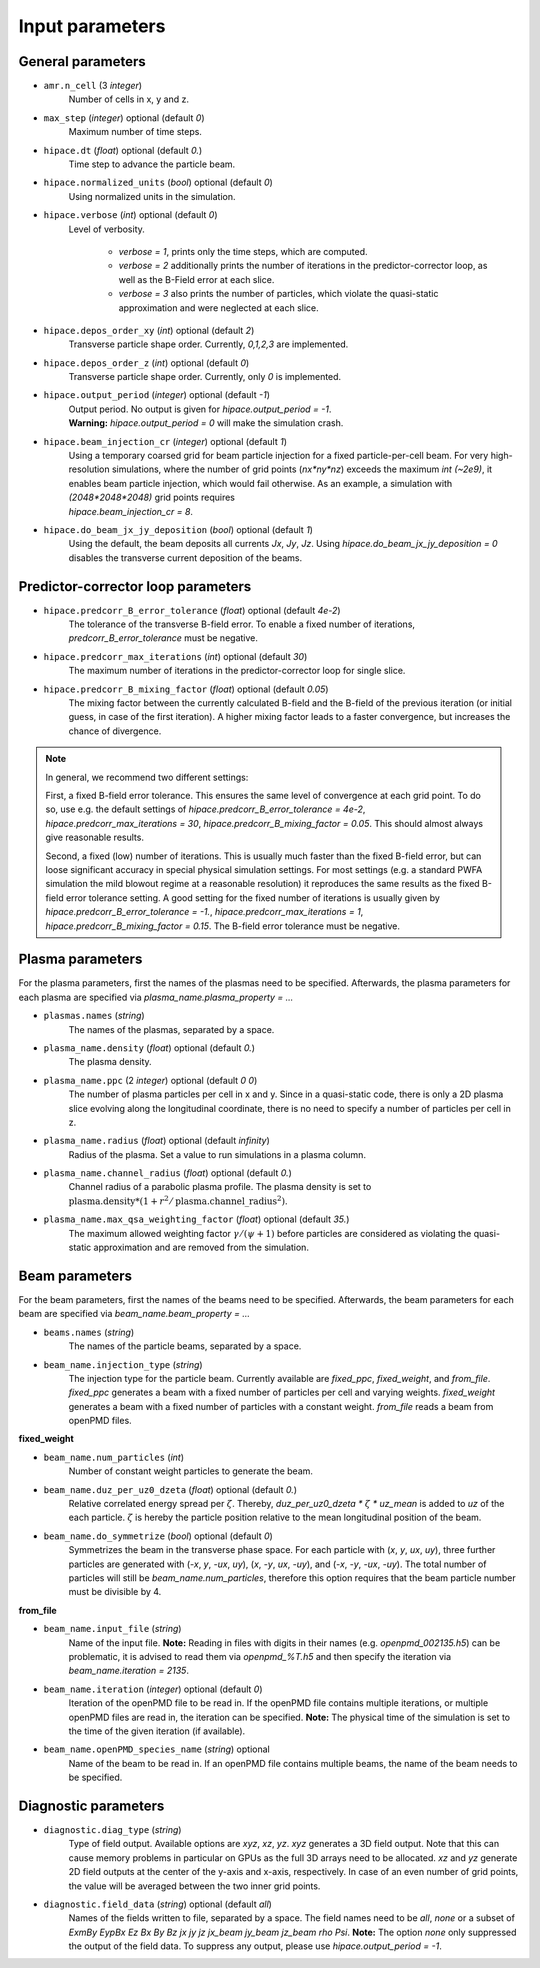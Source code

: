 .. _parameters-source:

Input parameters
================

General parameters
------------------

* ``amr.n_cell`` (3 `integer`)
    Number of cells in x, y and z.

* ``max_step`` (`integer`) optional (default `0`)
    Maximum number of time steps.

* ``hipace.dt`` (`float`) optional (default `0.`)
    Time step to advance the particle beam.

* ``hipace.normalized_units`` (`bool`) optional (default `0`)
    Using normalized units in the simulation.

* ``hipace.verbose`` (`int`) optional (default `0`)
    Level of verbosity.

      * `verbose = 1`, prints only the time steps, which are computed.

      * `verbose = 2` additionally prints the number of iterations in the
        predictor-corrector loop, as well as the B-Field error at each slice.

      * `verbose = 3` also prints the number of particles, which violate the quasi-static
        approximation and were neglected at each slice.

* ``hipace.depos_order_xy`` (`int`) optional (default `2`)
    Transverse particle shape order. Currently, `0,1,2,3` are implemented.

* ``hipace.depos_order_z`` (`int`) optional (default `0`)
    Transverse particle shape order. Currently, only `0` is implemented.

* ``hipace.output_period`` (`integer`) optional (default `-1`)
    | Output period. No output is given for `hipace.output_period = -1`.
    | **Warning:** `hipace.output_period = 0` will make the simulation crash.

* ``hipace.beam_injection_cr`` (`integer`) optional (default `1`)
    | Using a temporary coarsed grid for beam particle injection for a fixed particle-per-cell beam.
      For very high-resolution simulations, where the number of grid points (`nx*ny*nz`)
      exceeds the maximum `int (~2e9)`, it enables beam particle injection, which would
      fail otherwise. As an example, a simulation with `(2048*2048*2048)` grid points
      requires
    | `hipace.beam_injection_cr = 8`.

* ``hipace.do_beam_jx_jy_deposition`` (`bool`) optional (default `1`)
    Using the default, the beam deposits all currents `Jx`, `Jy`, `Jz`. Using
    `hipace.do_beam_jx_jy_deposition = 0` disables the transverse current deposition of the beams.

Predictor-corrector loop parameters
-----------------------------------

* ``hipace.predcorr_B_error_tolerance`` (`float`) optional (default `4e-2`)
    The tolerance of the transverse B-field error. To enable a fixed number of iterations,
    `predcorr_B_error_tolerance` must be negative.

* ``hipace.predcorr_max_iterations`` (`int`) optional (default `30`)
    The maximum number of iterations in the predictor-corrector loop for single slice.

* ``hipace.predcorr_B_mixing_factor`` (`float`) optional (default `0.05`)
    The mixing factor between the currently calculated B-field and the B-field of the
    previous iteration (or initial guess, in case of the first iteration).
    A higher mixing factor leads to a faster convergence, but increases the chance of divergence.

.. note::
   In general, we recommend two different settings:

   First, a fixed B-field error tolerance. This ensures the same level of convergence at each grid
   point. To do so, use e.g. the default settings of `hipace.predcorr_B_error_tolerance = 4e-2`,
   `hipace.predcorr_max_iterations = 30`, `hipace.predcorr_B_mixing_factor = 0.05`.
   This should almost always give reasonable results.

   Second, a fixed (low) number of iterations. This is usually much faster than the fixed B-field
   error, but can loose significant accuracy in special physical simulation settings. For most
   settings (e.g. a standard PWFA simulation the mild blowout regime at a reasonable resolution) it
   reproduces the same results as the fixed B-field error tolerance setting.
   A good setting for the fixed number of iterations is usually given by
   `hipace.predcorr_B_error_tolerance = -1.`, `hipace.predcorr_max_iterations = 1`,
   `hipace.predcorr_B_mixing_factor = 0.15`. The B-field error tolerance must be negative.

Plasma parameters
-----------------

For the plasma parameters, first the names of the plasmas need to be specified. Afterwards, the
plasma parameters for each plasma are specified via `plasma_name.plasma_property = ...`

* ``plasmas.names`` (`string`)
    The names of the plasmas, separated by a space.

* ``plasma_name.density`` (`float`) optional (default `0.`)
    The plasma density.

* ``plasma_name.ppc`` (2 `integer`) optional (default `0 0`)
    The number of plasma particles per cell in x and y.
    Since in a quasi-static code, there is only a 2D plasma slice evolving along the longitudinal
    coordinate, there is no need to specify a number of particles per cell in z.

* ``plasma_name.radius`` (`float`) optional (default `infinity`)
    Radius of the plasma. Set a value to run simulations in a plasma column.

* ``plasma_name.channel_radius`` (`float`) optional (default `0.`)
    Channel radius of a parabolic plasma profile. The plasma density is set to
    :math:`\mathrm{plasma.density} * (1 + r^2/\mathrm{plasma.channel\_radius}^2)`.

* ``plasma_name.max_qsa_weighting_factor`` (`float`) optional (default `35.`)
    The maximum allowed weighting factor :math:`\gamma /(\psi+1)` before particles are considered
    as violating the quasi-static approximation and are removed from the simulation.

Beam parameters
---------------

For the beam parameters, first the names of the beams need to be specified. Afterwards, the beam
parameters for each beam are specified via `beam_name.beam_property = ...`

* ``beams.names`` (`string`)
    The names of the particle beams, separated by a space.

* ``beam_name.injection_type`` (`string`)
    The injection type for the particle beam. Currently available are `fixed_ppc`, `fixed_weight`,
    and `from_file`. `fixed_ppc` generates a beam with a fixed number of particles per cell and
    varying weights. `fixed_weight` generates a beam with a fixed number of particles with a
    constant weight. `from_file` reads a beam from openPMD files.

**fixed_weight**

* ``beam_name.num_particles`` (`int`)
    Number of constant weight particles to generate the beam.

* ``beam_name.duz_per_uz0_dzeta`` (`float`) optional (default `0.`)
    Relative correlated energy spread per :math:`\zeta`.
    Thereby, `duz_per_uz0_dzeta *` :math:`\zeta` `* uz_mean` is added to `uz` of the each particle.
    :math:`\zeta` is hereby the particle position relative to the mean
    longitudinal position of the beam.

* ``beam_name.do_symmetrize`` (`bool`) optional (default `0`)
    Symmetrizes the beam in the transverse phase space. For each particle with (`x`, `y`, `ux`,
    `uy`), three further particles are generated with (`-x`, `y`, `-ux`, `uy`), (`x`, `-y`, `ux`,
    `-uy`), and (`-x`, `-y`, `-ux`, `-uy`). The total number of particles will still be
    `beam_name.num_particles`, therefore this option requires that the beam particle number must be
    divisible by 4.

**from_file**

* ``beam_name.input_file`` (`string`)
    Name of the input file. **Note:** Reading in files with digits in their names (e.g.
    `openpmd_002135.h5`) can be problematic, it is advised to read them via `openpmd_%T.h5` and then
    specify the iteration via `beam_name.iteration = 2135`.

* ``beam_name.iteration`` (`integer`) optional (default `0`)
    Iteration of the openPMD file to be read in. If the openPMD file contains multiple iterations,
    or multiple openPMD files are read in, the iteration can be specified. **Note:** The physical
    time of the simulation is set to the time of the given iteration (if available).

* ``beam_name.openPMD_species_name`` (`string`) optional
    Name of the beam to be read in. If an openPMD file contains multiple beams, the name of the beam
    needs to be specified.

Diagnostic parameters
---------------------


* ``diagnostic.diag_type`` (`string`)
    Type of field output. Available options are `xyz`, `xz`, `yz`. `xyz` generates a 3D field
    output. Note that this can cause memory problems in particular on GPUs as the full 3D arrays
    need to be allocated. `xz` and `yz` generate 2D field outputs at the center of the y-axis and
    x-axis, respectively. In case of an even number of grid points, the value will be averaged
    between the two inner grid points.

* ``diagnostic.field_data`` (`string`) optional (default `all`)
    Names of the fields written to file, separated by a space. The field names need to be `all`,
    `none` or a subset of `ExmBy EypBx Ez Bx By Bz jx jy jz jx_beam jy_beam jz_beam rho Psi`.
    **Note:** The option `none` only suppressed the output of the field data. To suppress any
    output, please use `hipace.output_period = -1`.
